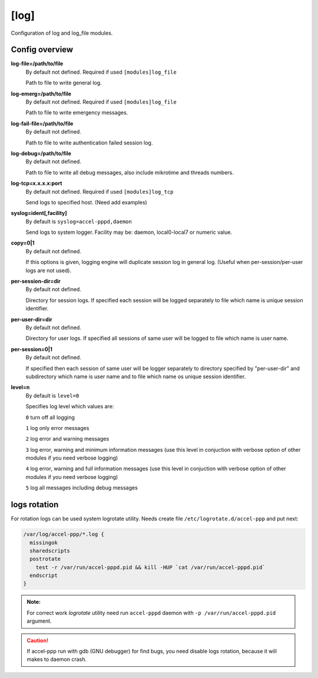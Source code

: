 [log]
=====

Configuration of log and log_file modules.

Config overview
^^^^^^^^^^^^^^^

**log-file=/path/to/file**
 By default not defined. Required if used ``[modules]log_file``

 Path to file to write general log.

**log-emerg=/path/to/file**
 By default not defined. Required if used ``[modules]log_file``
 
 Path to file to write emergency messages.

**log-fail-file=/path/to/file**
 By default not defined.

 Path to file to write authentication failed session log.

**log-debug=/path/to/file**
 By default not defined.

 Path to file to write all debug messages, also include mikrotime and threads numbers. 

**log-tcp=x.x.x.x:port**
 By default not defined. Required if used ``[modules]log_tcp``

 Send logs to specified host. (Need add examples)

**syslog=ident[,facility]**
 By default is ``syslog=accel-pppd,daemon``

 Send logs to system logger. Facility may be: daemon, local0-local7 or numeric value.

**copy=0|1**
 By default not defined.
 
 If this options is given, logging engine will duplicate session log in general log.  (Useful when per-session/per-user logs are not used).
 
**per-session-dir=dir**
 By default not defined.

 Directory for session logs. If specified each session will be logged separately to file which name is unique session identifier.
 
**per-user-dir=dir**
 By default not defined.
 
 Directory for user logs. If specified all sessions of same user will be logged to file which name is user name.

**per-session=0|1**
 By default not defined.

 If specified then each session of same user will be logger separately to directory specified by "per-user-dir" and subdirectory which name is user name and to file which name os unique session identifier.

**level=n**
 By default is ``level=0``

 Specifies log level which values are:

 ``0`` turn off all logging
  
 ``1`` log only error messages
  
 ``2`` log error and warning messages

 ``3`` log error, warning and minimum information messages (use this level in conjuction with verbose option of other modules if you need verbose logging)

 ``4`` log error, warning and full information messages (use this level in conjuction with verbose option of other modules if you need verbose logging)
  
 ``5`` log all messages including debug messages


logs rotation
^^^^^^^^^^^^^

For rotation logs can be used system logrotate utility. Needs create file ``/etc/logrotate.d/accel-ppp`` and put next:

.. code-block:: sh
 
  /var/log/accel-ppp/*.log {
    missingok
    sharedscripts
    postrotate
      test -r /var/run/accel-pppd.pid && kill -HUP `cat /var/run/accel-pppd.pid`
    endscript
  }

.. admonition:: Note:

  For correct work *logrotate* utility need run ``accel-pppd`` daemon with ``-p /var/run/accel-pppd.pid`` argument.
  
.. Caution:: If accel-ppp run with gdb (GNU debugger) for find bugs, you need disable logs rotation, because it will makes to daemon crash.
